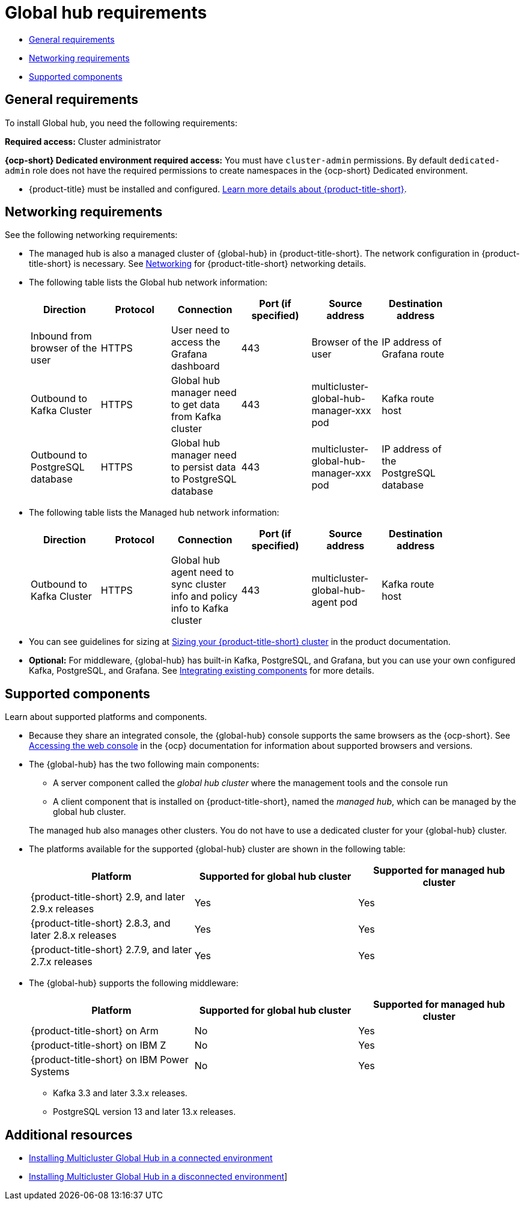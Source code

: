 [#global-hub-requirements]
= Global hub requirements


* <<gh-general-requirements,General requirements>>
* <<gh-network-requirements,Networking requirements>>
* <<gh-supported-components,Supported components>>

[#gh-general-requirements]
== General requirements

To install Global hub, you need the following requirements:

*Required access:* Cluster administrator

*{ocp-short} Dedicated environment required access:* You must have `cluster-admin` permissions. By default `dedicated-admin` role does not have the required permissions to create namespaces in the {ocp-short} Dedicated environment. 

* {product-title} must be installed and configured. link:https://access.redhat.com/documentation/en-us/red_hat_advanced_cluster_management_for_kubernetes/2.9[Learn more details about {product-title-short}].


[#gh-network-requirements]
== Networking requirements

See the following networking requirements:

* The managed hub is also a managed cluster of {global-hub} in {product-title-short}. The network configuration in {product-title-short} is necessary. See link:https://access.redhat.com/documentation/en-us/red_hat_advanced_cluster_management_for_kubernetes/2.9/html/networking/networking[Networking] for {product-title-short} networking details.

* The following table lists the Global hub network information:
+
|===
| Direction | Protocol | Connection | Port (if specified) | Source address |	Destination address |
    
| Inbound from browser of the user | HTTPS | User need to access the Grafana dashboard | 443 | Browser of the user | IP address of Grafana route |
| Outbound to Kafka Cluster | HTTPS | Global hub manager need to get data from Kafka cluster | 443 | multicluster-global-hub-manager-xxx pod | Kafka route host |
| Outbound to PostgreSQL database | HTTPS | Global hub manager need to persist data to PostgreSQL database | 443 | multicluster-global-hub-manager-xxx pod | IP address of the PostgreSQL database |
|===

* The following table lists the Managed hub network information:
+
|===
| Direction | Protocol | Connection | Port (if specified) | Source address |	Destination address |
    
| Outbound to Kafka Cluster | HTTPS | Global hub agent need to sync cluster info and policy info to Kafka cluster | 443 | multicluster-global-hub-agent pod | Kafka route host |
|===

* You can see guidelines for sizing at link:https://access.redhat.com/documentation/en-us/red_hat_advanced_cluster_management_for_kubernetes/2.9/html/install/installing#sizing-your-cluster[Sizing your {product-title-short} cluster] in the product documentation.

* *Optional:* For middleware, {global-hub} has built-in Kafka, PostgreSQL, and Grafana, but you can use your own configured Kafka, PostgreSQL, and Grafana. See xref:../global_hub/global_hub_components.adoc#global-hub-integrating-existing-components[Integrating existing components] for more details.

[#gh-supported-components]
== Supported components

Learn about supported platforms and components.

* Because they share an integrated console, the {global-hub} console supports the same browsers as the {ocp-short}. See link:https://access.redhat.com/documentation/en-us/openshift_container_platform/4.14/html-single/web_console/index#web-console[Accessing the web console] in the {ocp} documentation for information about supported browsers and versions.


* The {global-hub} has the two following main components:

** A server component called the _global hub cluster_ where the management tools and the console run
** A client component that is installed on {product-title-short}, named the _managed hub_, which can be managed by the global hub cluster.

+
The managed hub also manages other clusters. You do not have to use a dedicated cluster for your {global-hub} cluster.

* The platforms available for the supported {global-hub} cluster are shown in the following table:

+
|===
|Platform | Supported for global hub cluster | Supported for managed hub cluster

|{product-title-short} 2.9, and later 2.9.x releases | Yes |	Yes
|{product-title-short} 2.8.3, and later 2.8.x releases |	Yes |	Yes
|{product-title-short} 2.7.9, and later 2.7.x releases |	Yes |	Yes
|===

* The {global-hub} supports the following middleware:

+
|===
|Platform | Supported for global hub cluster | Supported for managed hub cluster

|{product-title-short} on Arm | No | Yes |
{product-title-short} on IBM Z | No | Yes
|{product-title-short} on IBM Power Systems | No | Yes
|===

** Kafka 3.3 and later 3.3.x releases. 
//We have this line here-it was already here, and we have a whole components topic...I don't think we need both and I think we need to choose where and how we present "components" for SEO, we have it here with "main components," something different than we have in the components file (middleware), which is confusing.
** PostgreSQL version 13 and later 13.x releases.
//We have this line here, and we have a whole components topic...I don't think we need both and I think we need to choose where and how we present "components" for SEO, we have it here with something different than we have in the components file, which is confusing.

[#gh-req-additional-resources]
== Additional resources

- xref:../global_hub/global_hub_install_connected.adoc#global-hub-install-connected[Installing Multicluster Global Hub in a connected environment]

-  xref:../global_hub/global_hub_install_disconnected.adoc#global-hub-install-disconnected[Installing Multicluster Global Hub in a disconnected environment]]